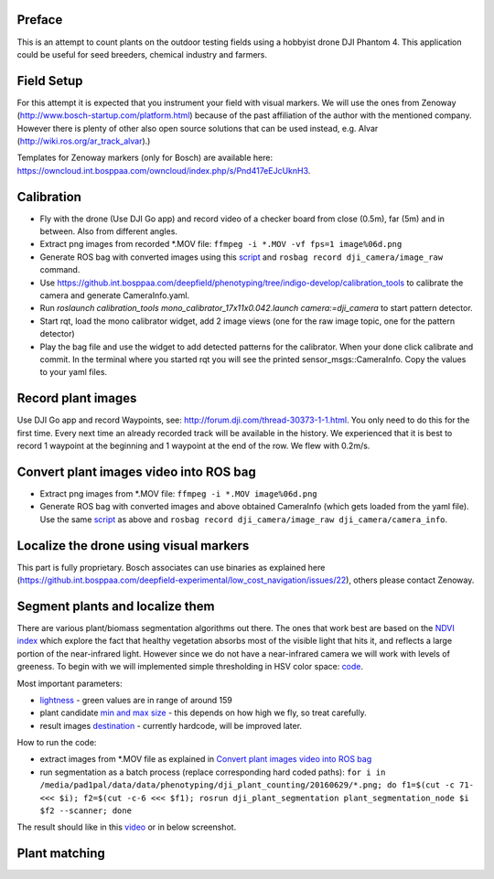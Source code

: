 ----------
Preface
----------
This is an attempt to count plants on the outdoor testing fields using a hobbyist drone DJI Phantom 4. This application could be useful for seed breeders, chemical industry and farmers.

.. image:: hof.png

----------
Field Setup
----------
For this attempt it is expected that you instrument your field with visual markers. We will use the ones from Zenoway (http://www.bosch-startup.com/platform.html) because of the past affiliation of the author with the mentioned company. However there is plenty of other also open source solutions that can be used instead, e.g. Alvar (http://wiki.ros.org/ar_track_alvar).)

Templates for Zenoway markers (only for Bosch) are available here: https://owncloud.int.bosppaa.com/owncloud/index.php/s/Pnd417eEJcUknH3.

.. image:: dji_sugarbeets_ihingerhof_scaled.png

----------
Calibration
----------
- Fly with the drone (Use DJI Go app) and record video of a checker board from close (0.5m), far (5m) and in between. Also from different angles.
- Extract png images from recorded *.MOV file: ``ffmpeg -i *.MOV -vf fps=1 image%06d.png``
- Generate ROS bag with converted images using this `script <https://github.com/dejanpan/dji_phantom_plant_counting/blob/master/dji_camera_calibration/src/image_file_to_ros_topic.cpp>`_ and ``rosbag record dji_camera/image_raw`` command.
- Use https://github.int.bosppaa.com/deepfield/phenotyping/tree/indigo-develop/calibration_tools to calibrate the camera and generate CameraInfo.yaml.
- Run `roslaunch calibration_tools mono_calibrator_17x11x0.042.launch camera:=dji_camera` to start pattern detector.
- Start rqt, load the mono calibrator widget, add 2 image views (one for the raw image topic, one for the pattern detector)
- Play the bag file and use the widget to add detected patterns for the calibrator. When your done click calibrate and commit. In the terminal where you started rqt you will see the printed sensor_msgs::CameraInfo. Copy the values to your yaml files.

----------
Record plant images
----------
Use DJI Go app and record Waypoints, see: http://forum.dji.com/thread-30373-1-1.html. You only need to do this for the first time. Every next time an already recorded track will be available in the history. We experienced that it is best to record 1 waypoint at the beginning and 1 waypoint at the end of the row. We flew with 0.2m/s.


----------
Convert plant images video into ROS bag
----------
- Extract png images from  *.MOV file: ``ffmpeg -i *.MOV image%06d.png``
- Generate ROS bag with converted images and above obtained CameraInfo (which gets loaded from the yaml file). Use the same `script <https://github.com/dejanpan/dji_phantom_plant_counting/blob/master/dji_camera_calibration/src/image_file_to_ros_topic.cpp>`_ as above and ``rosbag record dji_camera/image_raw dji_camera/camera_info``.

----------
Localize the drone using visual markers
----------
This part is fully proprietary. Bosch associates can use binaries as explained here (https://github.int.bosppaa.com/deepfield-experimental/low_cost_navigation/issues/22), others please contact Zenoway.

----------
Segment plants and localize them
----------
There are various plant/biomass segmentation algorithms out there. The ones that work best are based on the `NDVI index <https://en.wikipedia.org/wiki/Normalized_Difference_Vegetation_Index>`_ which explore the fact that healthy vegetation absorbs most of the visible light that hits it, and reflects a large portion of the near-infrared light. However since we do not have a near-infrared camera we will work with levels of greeness. To begin with we will implemented simple thresholding in HSV color space: `code <https://github.com/dejanpan/dji_phantom_plant_counting/blob/master/dji_plant_segmentation/src/plant_segmentation.cpp>`_.

Most important parameters:

- `lightness <https://github.com/dejanpan/dji_phantom_plant_counting/blob/master/dji_plant_segmentation/src/plant_segmentation.cpp#L361>`_ - green values are in range of around 159

- plant candidate `min and max size <https://github.com/dejanpan/dji_phantom_plant_counting/blob/master/dji_plant_segmentation/src/plant_segmentation.cpp#L363-L364>`_ - this depends on how high we fly, so treat carefully.

- result images `destination <https://github.com/dejanpan/dji_phantom_plant_counting/blob/master/dji_plant_segmentation/src/plant_segmentation.cpp#L502-L503>`_ - currently hardcode, will be improved later.

How to run the code:

- extract images from *.MOV file as explained in `Convert plant images video into ROS bag`_
- run segmentation as a batch process (replace corresponding hard coded paths): ``for i in /media/pad1pal/data/data/phenotyping/dji_plant_counting/20160629/*.png; do f1=$(cut -c 71- <<< $i); f2=$(cut -c-6 <<< $f1); rosrun dji_plant_segmentation plant_segmentation_node $i $f2 --scanner; done``

The result should like in this `video <https://youtu.be/V8nv7FO7Ve0>`_ or in below screenshot.

.. image:: hsv_segmentation_scaled.png
----------
Plant matching
----------
